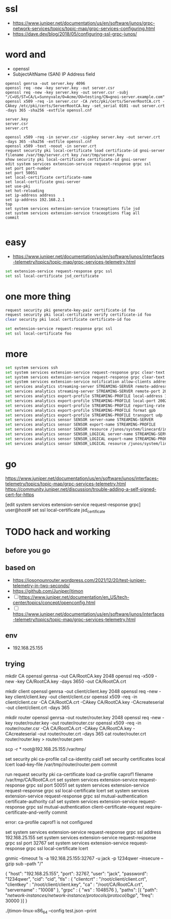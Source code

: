 * ssl

- https://www.juniper.net/documentation/us/en/software/junos/grpc-network-services/topics/topic-map/grpc-services-configuring.html
- https://dave.dev/blog/2018/05/configuring-ssl-grpc-junos/

* word and

- openssl
- SubjectAltName (SAN) IP Address field

#+begin_src code
openssl genrsa -out server.key 4096
openssl req -new -key server.key -out server.csr
openssl req -new -key server.key -out server.csr -subj "/C=US/ST=CA/L=Sunnyvale/O=Acme/OU=testing/CN=gnoi-server.example.com"
openssl x509 -req -in server.csr -CA /etc/pki/certs/ServerRootCA.crt -CAkey /etc/pki/certs/ServerRootCA.key -set_serial 0101 -out server.crt -days 365 -sha256 -extfile openssl.cnf

server.key
server.csr
server.crt

openssl x509 -req -in server.csr -signkey server.key -out server.crt  -days 365 -sha256 -extfile openssl.cnf
openssl x509 -text -noout -in server.crt
request security pki local-certificate load certificate-id gnoi-server filename /var/tmp/server.crt key /var/tmp/server.key
show security pki local-certificate certificate-id gnoi-server
edit system services extension-service request-response grpc ssl
set port port-number
set port 50051
set local-certificate certificate-name
set local-certificate gnoi-server
set use-pki
set hot-reloading
set ip-address address
set ip-address 192.168.2.1
top
set system services extension-service traceoptions file jsd
set system services extension-service traceoptions flag all
commit

#+end_src

* easy

- https://www.juniper.net/documentation/us/en/software/junos/interfaces-telemetry/topics/topic-map/grpc-services-telemetry.html

#+begin_src bash
  set extension-service request-response grpc ssl
  set ssl local-certificate jsd_certificate
#+end_src

* one more thing

#+begin_src bash
request security pki generate-key-pair certificate-id foo
request security pki local-certificate verify certificate-id foo
clear security pki local certificate certificate-id foo

set extension-service request-response grpc ssl
set ssl local-certificate foo
#+end_src

* more

#+begin_src bash
  set system services ssh
  set system services extension-service request-response grpc clear-text address 10.0.0.2
  set system services extension-service request-response grpc clear-text port 32767
  set system services extension-service notification allow-clients address 10.0.0.1/32
  set services analytics streaming-server STREAMING-SERVER remote-address 10.10.10.1
  set services analytics streaming-server STREAMING-SERVER remote-port 20023
  set services analytics export-profile STREAMING-PROFILE local-address 10.10.10.2
  set services analytics export-profile STREAMING-PROFILE local-port 20023
  set services analytics export-profile STREAMING-PROFILE reporting-rate 30
  set services analytics export-profile STREAMING-PROFILE format gpb
  set services analytics export-profile STREAMING-PROFILE transport udp
  set services analytics sensor SENSOR server-name STREAMING-SERVER
  set services analytics sensor SENSOR export-name STREAMING-PROFILE
  set services analytics sensor SENSOR resource /junos/system/linecard/interface/
  set services analytics sensor SENSOR_LOGICAL server-name STREAMING-SERVER
  set services analytics sensor SENSOR_LOGICAL export-name STREAMING-PROFILE
  set services analytics sensor SENSOR_LOGICAL resource /junos/system/linecard/interface/logical/usage/
#+end_src

* go

https://www.juniper.net/documentation/us/en/software/junos/interfaces-telemetry/topics/topic-map/grpc-services-telemetry.html
https://community.juniper.net/discussion/trouble-adding-a-self-signed-cert-for-https

[edit system services extension-service request-response grpc]
user@host# set ssl local-certificate jsd_certificate

* TODO hack and working

** before you go



** based on

- https://iosonounrouter.wordpress.com/2021/12/20/test-juniper-telemetry-in-two-seconds/
- https://github.com/Juniper/jtimon
- [ ] https://www.juniper.net/documentation/en_US/tech-center/topics/concept/openconfig.html
- [ ] https://www.juniper.net/documentation/us/en/software/junos/interfaces-telemetry/topics/topic-map/grpc-services-telemetry.html
  
** env

- 192.168.25.155

** trying

mkdir CA
openssl genrsa -out CA/RootCA.key 2048
openssl req -x509 -new -key CA/RootCA.key -days 3650 -out CA/RootCA.crt

mkdir client
openssl genrsa -out client/client.key 2048 
openssl req -new -key client/client.key -out client/client.csr
openssl x509 -req -in client/client.csr -CA CA/RootCA.crt -CAkey CA/RootCA.key -CAcreateserial -out client/client.crt -days 365

mkdir router
openssl genrsa -out router/router.key 2048 
openssl req -new -key router/router.key -out router/router.csr
openssl x509 -req -in router/router.csr -CA CA/RootCA.crt -CAkey CA/RootCA.key -CAcreateserial -out router/router.crt -days 365
cat router/router.crt router/router.key > router/router.pem

scp -r * root@192.168.25.155:/var/tmp/

set security pki ca-profile ca1 ca-identity caid1
set security certificates local lcert load-key-file /var/tmp/router/router.pem
commit

run request security pki ca-certificate load ca-profile caprof1 filename /var/tmp/CA/RootCA.crt
set system services extension-service request-response grpc ssl port 50051
set system services extension-service request-response grpc ssl local-certificate lcert
set system services extension-service request-response grpc ssl mutual-authentication certificate-authority ca1
set system services extension-service request-response grpc ssl mutual-authentication client-certificate-request require-certificate-and-verify
commit

error: ca-profile caprof1 is not configured

set system services extension-service request-response grpc ssl address 192.168.25.155
set system services extension-service request-response grpc ssl port 32767
set system services extension-service request-response grpc ssl local-certificate lcert


gnmic --timeout 1s -a 192.168.25.155:32767 -u jack -p 1234qwer --insecure --gzip sub --path "/"

{
    "host": "192.168.25.155",
    "port": 32767,
    "user": "jack",
    "password": "1234qwer",
    "cid": "cid",
    "tls" : {
        "clientcrt" : "/root/client/client.crt",
        "clientkey" : "/root/client/client.key",
        "ca" : "/root/CA/RootCA.crt",
        "servername" : "10008"
    },
    "grpc" : {
        "ws" : 1048576
    },
    "paths": [{
        "path": "/network-instances/network-instance/protocols/protocol/bgp/",
        "freq": 30000
    }]
}

./jtimon-linux-x86_64 --config test.json –print

